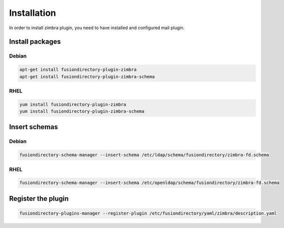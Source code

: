 Installation
============

In order to install zimbra plugin, you need to have installed and configured mail plugin.

Install packages
----------------

Debian
^^^^^^

.. code-block:: bash

   apt-get install fusiondirectory-plugin-zimbra
   apt-get install fusiondirectory-plugin-zimbra-schema

RHEL
^^^^

.. code-block:: bash

   yum install fusiondirectory-plugin-zimbra
   yum install fusiondirectory-plugin-zimbra-schema

Insert schemas
---------------

Debian
^^^^^^

.. code-block:: bash

   fusiondirectory-schema-manager --insert-schema /etc/ldap/schema/fusiondirectory/zimbra-fd.schema
   
RHEL
^^^^

.. code-block:: bash

   fusiondirectory-schema-manager --insert-schema /etc/openldap/schema/fusiondirectory/zimbra-fd.schema

Register the plugin
-------------------

.. code-block:: bash
 
   fusiondirectory-plugins-manager --register-plugin /etc/fusiondirectory/yaml/zimbra/description.yaml
